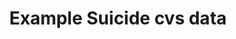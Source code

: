     #+TITLE: Example Suicide cvs data
    
#+BEGIN_COMMENT 
apenas um comentario nao é exportado
#+END_COMMENT
    








    
